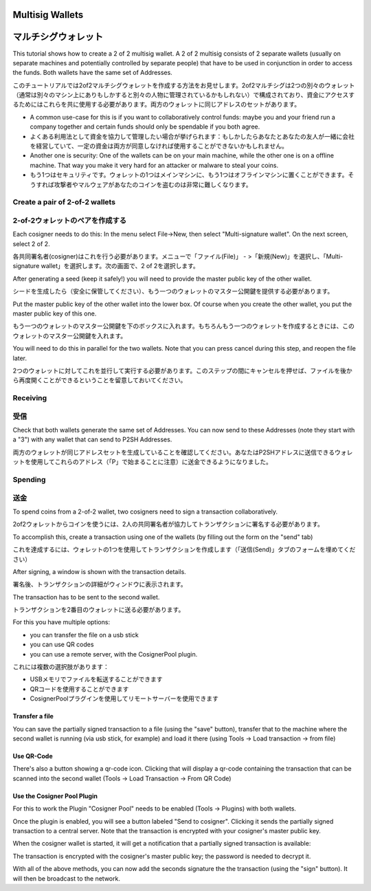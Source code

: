 Multisig Wallets
================
マルチシグウォレット
==================

This tutorial shows how to create a 2 of 2 multisig wallet. A 2 of 2
multisig consists of 2 separate wallets (usually on separate machines
and potentially controlled by separate people) that have to be used in
conjunction in order to access the funds. Both wallets have the same
set of Addresses.

このチュートリアルでは2of2マルチシグウォレットを作成する方法をお見せします。2of2マルチシグは2つの別々のウォレット（通常は別々のマシン上にありもしかすると別々の人物に管理されているかもしれない）で構成されており、資金にアクセスするためにはこれらを共に使用する必要があります。両方のウォレットに同じアドレスのセットがあります。

- A common use-case for this is if you want to collaboratively control
  funds: maybe you and your friend run a company together
  and certain funds should only be spendable if you both
  agree.

- よくある利用法として資金を協力して管理したい場合が挙げられます：もしかしたらあなたとあなたの友人が一緒に会社を経営していて、一定の資金は両方が同意しなければ使用することができないかもしれません。

- Another one is security: One of the wallets can be on
  your main machine, while the other one is on a offline
  machine. That way you make it very hard for an attacker
  or malware to steal your coins.
  
- もう1つはセキュリティです。ウォレットの1つはメインマシンに、もう1つはオフラインマシンに置くことができます。そうすれば攻撃者やマルウェアがあなたのコインを盗むのは非常に難しくなります。


Create a pair of 2-of-2 wallets
-------------------------------
2-of-2ウォレットのペアを作成する
-----------------------------

Each cosigner needs to do this: In the menu select File->New, then
select "Multi-signature wallet". On the next screen, select 2 of 2.

各共同署名者(cosigner)はこれを行う必要があります。メニューで「ファイル(File)」 - >「新規(New)」を選択し、「Multi-signature wallet」を選択します。次の画面で、2 of 2を選択します。

.. image:: png/create_multisig.png

After generating a seed (keep it safely!) you will need to
provide the master public key of the other wallet.

シードを生成したら（安全に保管してください）、もう一つのウォレットのマスター公開鍵を提供する必要があります。

.. image:: png/create_2of2.png

Put the master public key of the other wallet into the
lower box. Of course when you create the other wallet, you
put the master public key of this one.

もう一つのウォレットのマスター公開鍵を下のボックスに入れます。もちろんもう一つのウォレットを作成するときには、このウォレットのマスター公開鍵を入れます。

You will need to do this in parallel for the two wallets.
Note that you can press cancel during this step, and reopen
the file later.

2つのウォレットに対してこれを並行して実行する必要があります。このステップの間にキャンセルを押せば、ファイルを後から再度開くことができるということを留意しておいてください。

Receiving
---------
受信
----

Check that both wallets generate the same set of Addresses. You can
now send to these Addresses (note they start with a "3") with any
wallet that can send to P2SH Addresses.

両方のウォレットが同じアドレスセットを生成していることを確認してください。あなたはP2SHアドレスに送信できるウォレットを使用してこれらのアドレス（「P」で始まることに注意）に送金できるようになりました。


Spending
--------
送金
----

To spend coins from a 2-of-2 wallet, two cosigners need to
sign a transaction collaboratively.

2of2ウォレットからコインを使うには、2人の共同署名者が協力してトランザクションに署名する必要があります。

To accomplish this, create a transaction using one of the
wallets (by filling out the form on the "send" tab)

これを達成するには、ウォレットの1つを使用してトランザクションを作成します（「送信(Send)」タブのフォームを埋めてください）

After signing, a window is shown with the transaction
details.

署名後、トランザクションの詳細がウィンドウに表示されます。

.. image:: png/Partially_Signed.png

The transaction has to be sent to the second wallet.

トランザクションを2番目のウォレットに送る必要があります。

For this you have multiple options:

- you can transfer the file on a usb stick
- you can use QR codes
- you can use a remote server, with the CosignerPool plugin.

これには複数の選択肢があります：

- USBメモリでファイルを転送することができます
- QRコードを使用することができます
- CosignerPoolプラグインを使用してリモートサーバーを使用できます


Transfer a file
```````````````

You can save the partially signed transaction to a file (using the
"save" button), transfer that to the machine where the second wallet
is running (via usb stick, for example) and load it there (using Tools
-> Load transaction -> from file)

Use QR-Code
```````````

There's also a button showing a qr-code icon. Clicking
that will display a qr-code containing the transaction that
can be scanned into the second wallet (Tools -> Load
Transaction -> From QR Code)

Use the Cosigner Pool Plugin
````````````````````````````

For this to work the Plugin "Cosigner Pool" needs to be
enabled (Tools -> Plugins) with both wallets.

Once the plugin is enabled, you will see a button labeled "Send to
cosigner". Clicking it sends the partially signed transaction to a
central server. Note that the transaction is encrypted with your
cosigner's master public key.

.. image:: png/Sent_to_Cosigner.png
	    
When the cosigner wallet is started, it will get a
notification that a partially signed transaction is
available:

.. image:: png/Cosigner_Retrieve.png
	    
The transaction is encrypted with the cosigner's master
public key; the password is needed to decrypt it.

With all of the above methods, you can now add the seconds
signature the the transaction (using the "sign" button). It
will then be broadcast to the network.

